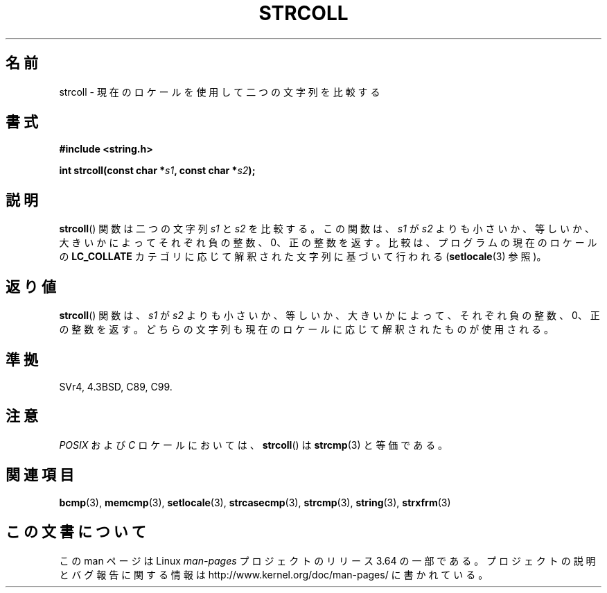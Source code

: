.\" Copyright 1993 David Metcalfe (david@prism.demon.co.uk)
.\"
.\" %%%LICENSE_START(VERBATIM)
.\" Permission is granted to make and distribute verbatim copies of this
.\" manual provided the copyright notice and this permission notice are
.\" preserved on all copies.
.\"
.\" Permission is granted to copy and distribute modified versions of this
.\" manual under the conditions for verbatim copying, provided that the
.\" entire resulting derived work is distributed under the terms of a
.\" permission notice identical to this one.
.\"
.\" Since the Linux kernel and libraries are constantly changing, this
.\" manual page may be incorrect or out-of-date.  The author(s) assume no
.\" responsibility for errors or omissions, or for damages resulting from
.\" the use of the information contained herein.  The author(s) may not
.\" have taken the same level of care in the production of this manual,
.\" which is licensed free of charge, as they might when working
.\" professionally.
.\"
.\" Formatted or processed versions of this manual, if unaccompanied by
.\" the source, must acknowledge the copyright and authors of this work.
.\" %%%LICENSE_END
.\"
.\" References consulted:
.\"     Linux libc source code
.\"     Lewine's _POSIX Programmer's Guide_ (O'Reilly & Associates, 1991)
.\"     386BSD man pages
.\" Modified Sun Jul 25 10:40:44 1993 by Rik Faith (faith@cs.unc.edu)
.\"*******************************************************************
.\"
.\" This file was generated with po4a. Translate the source file.
.\"
.\"*******************************************************************
.\"
.\" Japanese Version Copyright (c) 1997 HIROFUMI Nishizuka
.\"	all rights reserved.
.\" Translated 1997-12-26, HIROFUMI Nishizuka <nishi@rpts.cl.nec.co.jp>
.\" Modified 2007-05-28, Akihiro MOTOKI <amotoki@dd.iij4u.or.jp>, LDP v2.48
.\"
.TH STRCOLL 3 2010\-09\-20 GNU "Linux Programmer's Manual"
.SH 名前
strcoll \- 現在のロケールを使用して二つの文字列を比較する
.SH 書式
.nf
\fB#include <string.h>\fP
.sp
\fBint strcoll(const char *\fP\fIs1\fP\fB, const char *\fP\fIs2\fP\fB);\fP
.fi
.SH 説明
\fBstrcoll\fP() 関数は二つの文字列 \fIs1\fP と \fIs2\fP を比較する。 この関数は、\fIs1\fP が \fIs2\fP
よりも小さいか、等しいか、大きいかによって それぞれ負の整数、0、正の整数を返す。 比較は、プログラムの現在のロケールの \fBLC_COLLATE\fP
カテゴリに応じて 解釈された文字列に基づいて行われる (\fBsetlocale\fP(3)  参照)。
.SH 返り値
\fBstrcoll\fP()  関数は、\fIs1\fP が \fIs2\fP よりも小さいか、等しいか、 大きいかによって、それぞれ負の整数、0、正の整数を返す。
どちらの文字列も現在のロケールに応じて解釈されたものが使用される。
.SH 準拠
SVr4, 4.3BSD, C89, C99.
.SH 注意
\fIPOSIX\fP および \fIC\fP ロケールにおいては、 \fBstrcoll\fP()  は \fBstrcmp\fP(3)  と等価である。
.SH 関連項目
\fBbcmp\fP(3), \fBmemcmp\fP(3), \fBsetlocale\fP(3), \fBstrcasecmp\fP(3), \fBstrcmp\fP(3),
\fBstring\fP(3), \fBstrxfrm\fP(3)
.SH この文書について
この man ページは Linux \fIman\-pages\fP プロジェクトのリリース 3.64 の一部
である。プロジェクトの説明とバグ報告に関する情報は
http://www.kernel.org/doc/man\-pages/ に書かれている。
